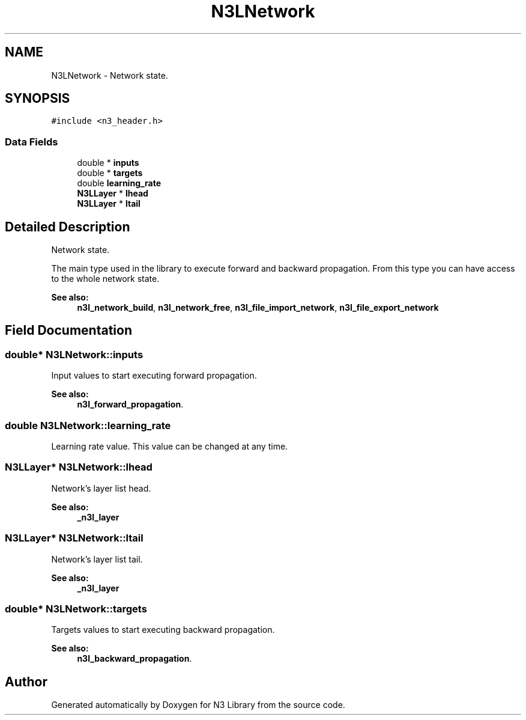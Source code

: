 .TH "N3LNetwork" 3 "Sun Sep 23 2018" "N3 Library" \" -*- nroff -*-
.ad l
.nh
.SH NAME
N3LNetwork \- Network state\&.  

.SH SYNOPSIS
.br
.PP
.PP
\fC#include <n3_header\&.h>\fP
.SS "Data Fields"

.in +1c
.ti -1c
.RI "double * \fBinputs\fP"
.br
.ti -1c
.RI "double * \fBtargets\fP"
.br
.ti -1c
.RI "double \fBlearning_rate\fP"
.br
.ti -1c
.RI "\fBN3LLayer\fP * \fBlhead\fP"
.br
.ti -1c
.RI "\fBN3LLayer\fP * \fBltail\fP"
.br
.in -1c
.SH "Detailed Description"
.PP 
Network state\&. 

The main type used in the library to execute forward and backward propagation\&. From this type you can have access to the whole network state\&.
.PP
\fBSee also:\fP
.RS 4
\fBn3l_network_build\fP, \fBn3l_network_free\fP, \fBn3l_file_import_network\fP, \fBn3l_file_export_network\fP 
.RE
.PP

.SH "Field Documentation"
.PP 
.SS "double* N3LNetwork::inputs"
Input values to start executing forward propagation\&. 
.PP
\fBSee also:\fP
.RS 4
\fBn3l_forward_propagation\fP\&. 
.RE
.PP

.SS "double N3LNetwork::learning_rate"
Learning rate value\&. This value can be changed at any time\&. 
.SS "\fBN3LLayer\fP* N3LNetwork::lhead"
Network's layer list head\&. 
.PP
\fBSee also:\fP
.RS 4
\fB_n3l_layer\fP 
.RE
.PP

.SS "\fBN3LLayer\fP* N3LNetwork::ltail"
Network's layer list tail\&. 
.PP
\fBSee also:\fP
.RS 4
\fB_n3l_layer\fP 
.RE
.PP

.SS "double* N3LNetwork::targets"
Targets values to start executing backward propagation\&. 
.PP
\fBSee also:\fP
.RS 4
\fBn3l_backward_propagation\fP\&. 
.RE
.PP


.SH "Author"
.PP 
Generated automatically by Doxygen for N3 Library from the source code\&.
